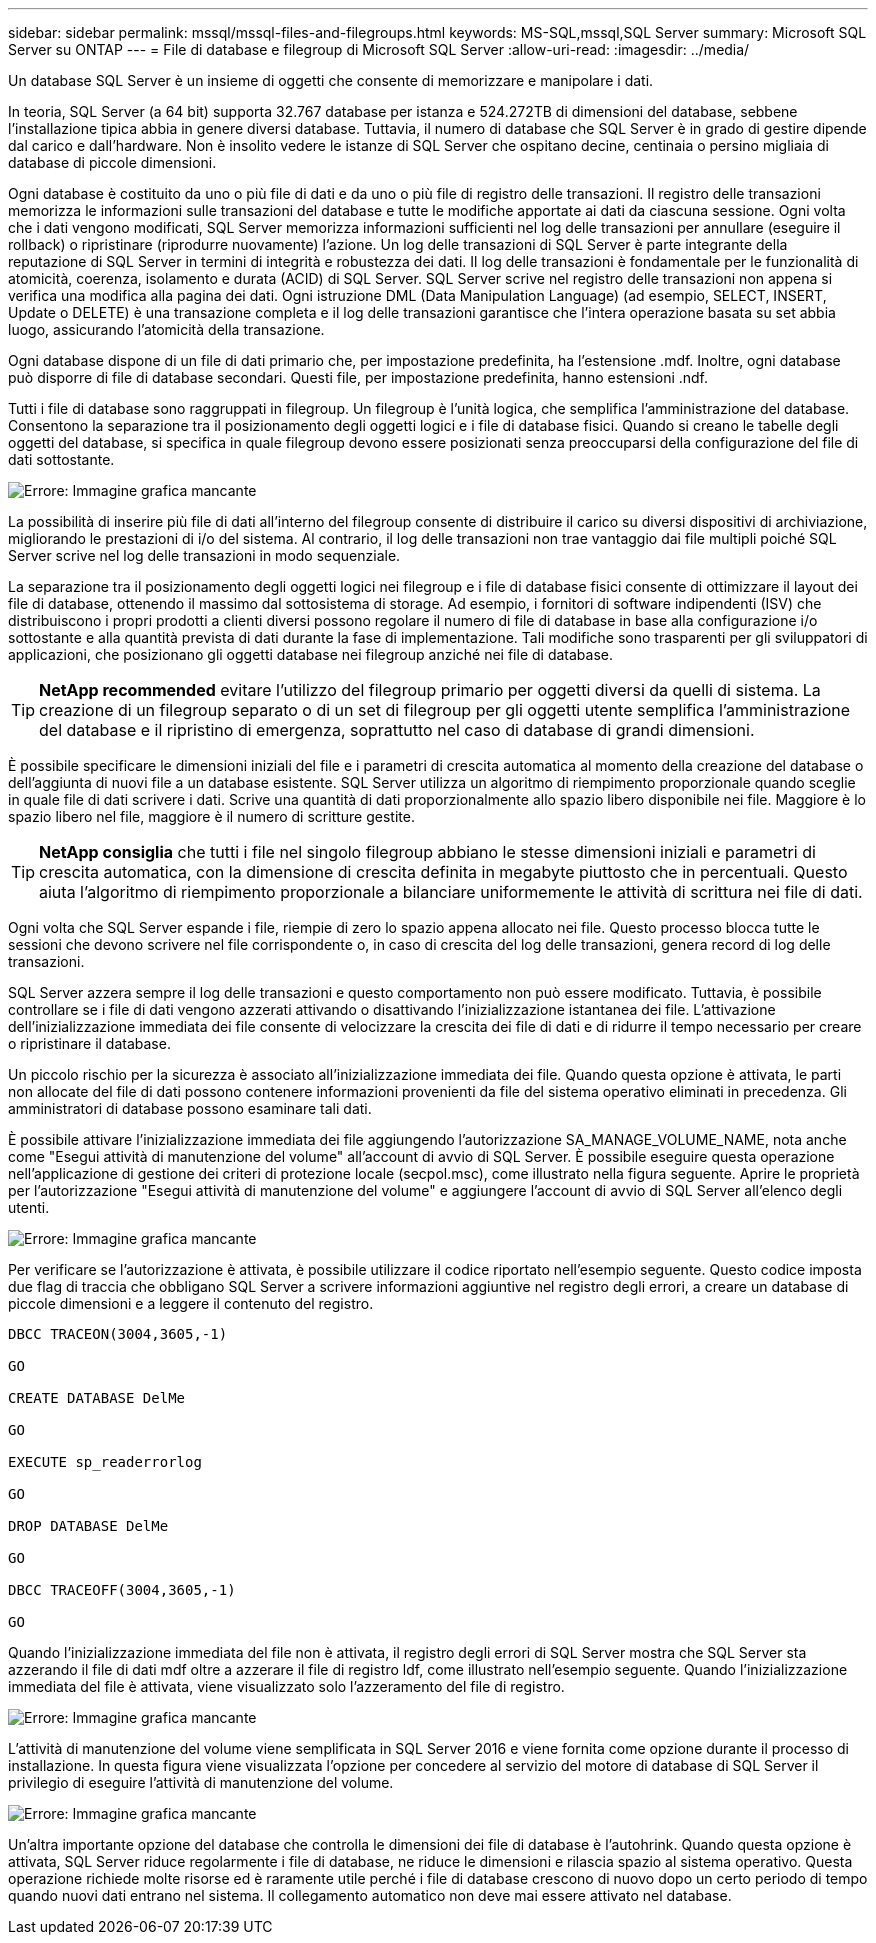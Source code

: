 ---
sidebar: sidebar 
permalink: mssql/mssql-files-and-filegroups.html 
keywords: MS-SQL,mssql,SQL Server 
summary: Microsoft SQL Server su ONTAP 
---
= File di database e filegroup di Microsoft SQL Server
:allow-uri-read: 
:imagesdir: ../media/


[role="lead"]
Un database SQL Server è un insieme di oggetti che consente di memorizzare e manipolare i dati.

In teoria, SQL Server (a 64 bit) supporta 32.767 database per istanza e 524.272TB di dimensioni del database, sebbene l'installazione tipica abbia in genere diversi database. Tuttavia, il numero di database che SQL Server è in grado di gestire dipende dal carico e dall'hardware. Non è insolito vedere le istanze di SQL Server che ospitano decine, centinaia o persino migliaia di database di piccole dimensioni.

Ogni database è costituito da uno o più file di dati e da uno o più file di registro delle transazioni. Il registro delle transazioni memorizza le informazioni sulle transazioni del database e tutte le modifiche apportate ai dati da ciascuna sessione. Ogni volta che i dati vengono modificati, SQL Server memorizza informazioni sufficienti nel log delle transazioni per annullare (eseguire il rollback) o ripristinare (riprodurre nuovamente) l'azione. Un log delle transazioni di SQL Server è parte integrante della reputazione di SQL Server in termini di integrità e robustezza dei dati. Il log delle transazioni è fondamentale per le funzionalità di atomicità, coerenza, isolamento e durata (ACID) di SQL Server. SQL Server scrive nel registro delle transazioni non appena si verifica una modifica alla pagina dei dati. Ogni istruzione DML (Data Manipulation Language) (ad esempio, SELECT, INSERT, Update o DELETE) è una transazione completa e il log delle transazioni garantisce che l'intera operazione basata su set abbia luogo, assicurando l'atomicità della transazione.

Ogni database dispone di un file di dati primario che, per impostazione predefinita, ha l'estensione .mdf. Inoltre, ogni database può disporre di file di database secondari. Questi file, per impostazione predefinita, hanno estensioni .ndf.

Tutti i file di database sono raggruppati in filegroup. Un filegroup è l'unità logica, che semplifica l'amministrazione del database. Consentono la separazione tra il posizionamento degli oggetti logici e i file di database fisici. Quando si creano le tabelle degli oggetti del database, si specifica in quale filegroup devono essere posizionati senza preoccuparsi della configurazione del file di dati sottostante.

image:mssql-filegroups.png["Errore: Immagine grafica mancante"]

La possibilità di inserire più file di dati all'interno del filegroup consente di distribuire il carico su diversi dispositivi di archiviazione, migliorando le prestazioni di i/o del sistema. Al contrario, il log delle transazioni non trae vantaggio dai file multipli poiché SQL Server scrive nel log delle transazioni in modo sequenziale.

La separazione tra il posizionamento degli oggetti logici nei filegroup e i file di database fisici consente di ottimizzare il layout dei file di database, ottenendo il massimo dal sottosistema di storage. Ad esempio, i fornitori di software indipendenti (ISV) che distribuiscono i propri prodotti a clienti diversi possono regolare il numero di file di database in base alla configurazione i/o sottostante e alla quantità prevista di dati durante la fase di implementazione. Tali modifiche sono trasparenti per gli sviluppatori di applicazioni, che posizionano gli oggetti database nei filegroup anziché nei file di database.


TIP: *NetApp recommended* evitare l'utilizzo del filegroup primario per oggetti diversi da quelli di sistema. La creazione di un filegroup separato o di un set di filegroup per gli oggetti utente semplifica l'amministrazione del database e il ripristino di emergenza, soprattutto nel caso di database di grandi dimensioni.

È possibile specificare le dimensioni iniziali del file e i parametri di crescita automatica al momento della creazione del database o dell'aggiunta di nuovi file a un database esistente. SQL Server utilizza un algoritmo di riempimento proporzionale quando sceglie in quale file di dati scrivere i dati. Scrive una quantità di dati proporzionalmente allo spazio libero disponibile nei file. Maggiore è lo spazio libero nel file, maggiore è il numero di scritture gestite.


TIP: *NetApp consiglia* che tutti i file nel singolo filegroup abbiano le stesse dimensioni iniziali e parametri di crescita automatica, con la dimensione di crescita definita in megabyte piuttosto che in percentuali. Questo aiuta l'algoritmo di riempimento proporzionale a bilanciare uniformemente le attività di scrittura nei file di dati.

Ogni volta che SQL Server espande i file, riempie di zero lo spazio appena allocato nei file. Questo processo blocca tutte le sessioni che devono scrivere nel file corrispondente o, in caso di crescita del log delle transazioni, genera record di log delle transazioni.

SQL Server azzera sempre il log delle transazioni e questo comportamento non può essere modificato. Tuttavia, è possibile controllare se i file di dati vengono azzerati attivando o disattivando l'inizializzazione istantanea dei file. L'attivazione dell'inizializzazione immediata dei file consente di velocizzare la crescita dei file di dati e di ridurre il tempo necessario per creare o ripristinare il database.

Un piccolo rischio per la sicurezza è associato all'inizializzazione immediata dei file. Quando questa opzione è attivata, le parti non allocate del file di dati possono contenere informazioni provenienti da file del sistema operativo eliminati in precedenza. Gli amministratori di database possono esaminare tali dati.

È possibile attivare l'inizializzazione immediata dei file aggiungendo l'autorizzazione SA_MANAGE_VOLUME_NAME, nota anche come "Esegui attività di manutenzione del volume" all'account di avvio di SQL Server. È possibile eseguire questa operazione nell'applicazione di gestione dei criteri di protezione locale (secpol.msc), come illustrato nella figura seguente. Aprire le proprietà per l'autorizzazione "Esegui attività di manutenzione del volume" e aggiungere l'account di avvio di SQL Server all'elenco degli utenti.

image:mssql-security-policy.png["Errore: Immagine grafica mancante"]

Per verificare se l'autorizzazione è attivata, è possibile utilizzare il codice riportato nell'esempio seguente. Questo codice imposta due flag di traccia che obbligano SQL Server a scrivere informazioni aggiuntive nel registro degli errori, a creare un database di piccole dimensioni e a leggere il contenuto del registro.

....
DBCC TRACEON(3004,3605,-1)

GO

CREATE DATABASE DelMe

GO

EXECUTE sp_readerrorlog

GO

DROP DATABASE DelMe

GO

DBCC TRACEOFF(3004,3605,-1)

GO
....
Quando l'inizializzazione immediata del file non è attivata, il registro degli errori di SQL Server mostra che SQL Server sta azzerando il file di dati mdf oltre a azzerare il file di registro ldf, come illustrato nell'esempio seguente. Quando l'inizializzazione immediata del file è attivata, viene visualizzato solo l'azzeramento del file di registro.

image:mssql-zeroing.png["Errore: Immagine grafica mancante"]

L'attività di manutenzione del volume viene semplificata in SQL Server 2016 e viene fornita come opzione durante il processo di installazione. In questa figura viene visualizzata l'opzione per concedere al servizio del motore di database di SQL Server il privilegio di eseguire l'attività di manutenzione del volume.

image:mssql-maintenance.png["Errore: Immagine grafica mancante"]

Un'altra importante opzione del database che controlla le dimensioni dei file di database è l'autohrink. Quando questa opzione è attivata, SQL Server riduce regolarmente i file di database, ne riduce le dimensioni e rilascia spazio al sistema operativo. Questa operazione richiede molte risorse ed è raramente utile perché i file di database crescono di nuovo dopo un certo periodo di tempo quando nuovi dati entrano nel sistema. Il collegamento automatico non deve mai essere attivato nel database.
